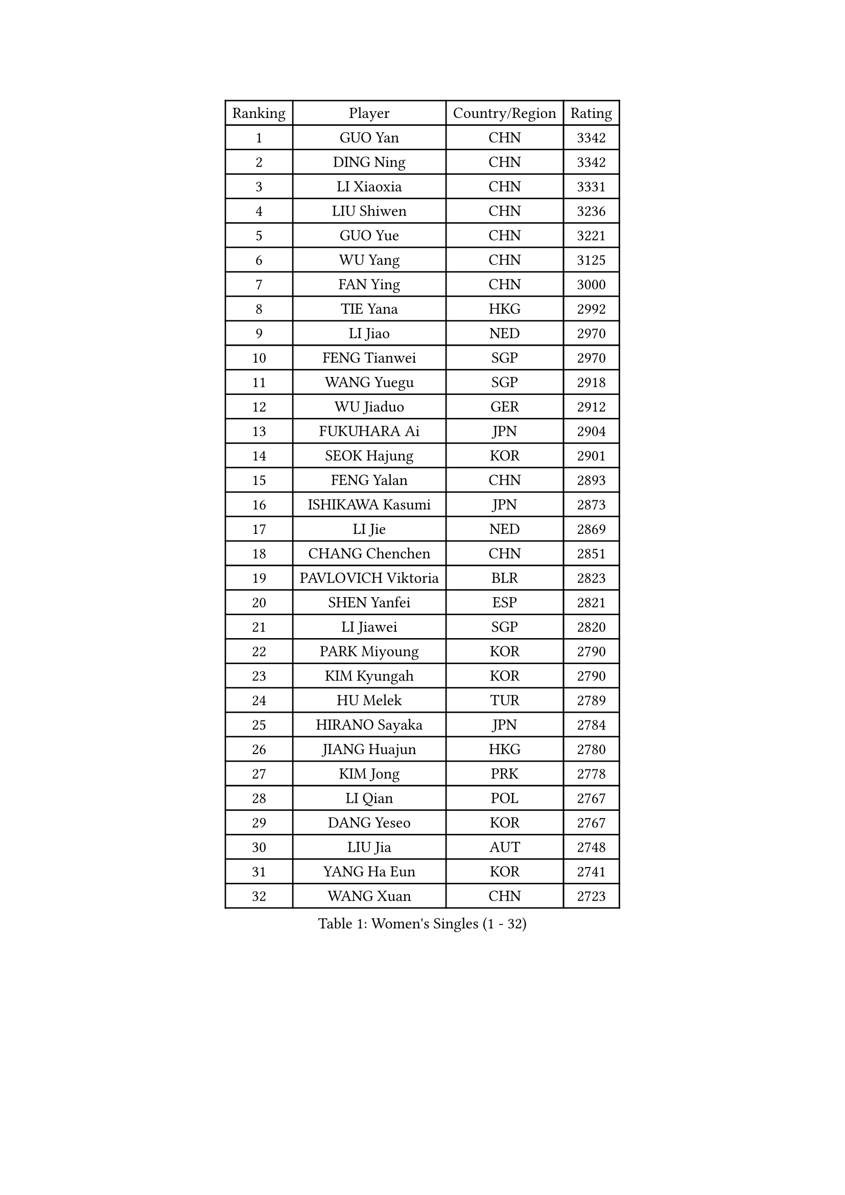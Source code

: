 
#set text(font: ("Courier New", "NSimSun"))
#figure(
  caption: "Women's Singles (1 - 32)",
    table(
      columns: 4,
      [Ranking], [Player], [Country/Region], [Rating],
      [1], [GUO Yan], [CHN], [3342],
      [2], [DING Ning], [CHN], [3342],
      [3], [LI Xiaoxia], [CHN], [3331],
      [4], [LIU Shiwen], [CHN], [3236],
      [5], [GUO Yue], [CHN], [3221],
      [6], [WU Yang], [CHN], [3125],
      [7], [FAN Ying], [CHN], [3000],
      [8], [TIE Yana], [HKG], [2992],
      [9], [LI Jiao], [NED], [2970],
      [10], [FENG Tianwei], [SGP], [2970],
      [11], [WANG Yuegu], [SGP], [2918],
      [12], [WU Jiaduo], [GER], [2912],
      [13], [FUKUHARA Ai], [JPN], [2904],
      [14], [SEOK Hajung], [KOR], [2901],
      [15], [FENG Yalan], [CHN], [2893],
      [16], [ISHIKAWA Kasumi], [JPN], [2873],
      [17], [LI Jie], [NED], [2869],
      [18], [CHANG Chenchen], [CHN], [2851],
      [19], [PAVLOVICH Viktoria], [BLR], [2823],
      [20], [SHEN Yanfei], [ESP], [2821],
      [21], [LI Jiawei], [SGP], [2820],
      [22], [PARK Miyoung], [KOR], [2790],
      [23], [KIM Kyungah], [KOR], [2790],
      [24], [HU Melek], [TUR], [2789],
      [25], [HIRANO Sayaka], [JPN], [2784],
      [26], [JIANG Huajun], [HKG], [2780],
      [27], [KIM Jong], [PRK], [2778],
      [28], [LI Qian], [POL], [2767],
      [29], [DANG Yeseo], [KOR], [2767],
      [30], [LIU Jia], [AUT], [2748],
      [31], [YANG Ha Eun], [KOR], [2741],
      [32], [WANG Xuan], [CHN], [2723],
    )
  )#pagebreak()

#set text(font: ("Courier New", "NSimSun"))
#figure(
  caption: "Women's Singles (33 - 64)",
    table(
      columns: 4,
      [Ranking], [Player], [Country/Region], [Rating],
      [33], [GAO Jun], [USA], [2717],
      [34], [YOON Sunae], [KOR], [2707],
      [35], [#text(gray, "LAU Sui Fei")], [HKG], [2686],
      [36], [LI Xue], [FRA], [2685],
      [37], [YAO Yan], [CHN], [2672],
      [38], [LANG Kristin], [GER], [2670],
      [39], [YU Mengyu], [SGP], [2667],
      [40], [SUH Hyo Won], [KOR], [2652],
      [41], [IVANCAN Irene], [GER], [2651],
      [42], [TIKHOMIROVA Anna], [RUS], [2645],
      [43], [VACENOVSKA Iveta], [CZE], [2633],
      [44], [HUANG Yi-Hua], [TPE], [2631],
      [45], [MOON Hyunjung], [KOR], [2621],
      [46], [WEN Jia], [CHN], [2617],
      [47], [LI Xiaodan], [CHN], [2602],
      [48], [SCHALL Elke], [GER], [2589],
      [49], [ZHU Fang], [ESP], [2580],
      [50], [SUN Beibei], [SGP], [2566],
      [51], [POTA Georgina], [HUN], [2561],
      [52], [MONTEIRO DODEAN Daniela], [ROU], [2559],
      [53], [PAVLOVICH Veronika], [BLR], [2547],
      [54], [FUKUOKA Haruna], [JPN], [2543],
      [55], [MIKHAILOVA Polina], [RUS], [2540],
      [56], [ISHIGAKI Yuka], [JPN], [2536],
      [57], [CHENG I-Ching], [TPE], [2535],
      [58], [ODOROVA Eva], [SVK], [2533],
      [59], [KANG Misoon], [KOR], [2529],
      [60], [WAKAMIYA Misako], [JPN], [2528],
      [61], [PASKAUSKIENE Ruta], [LTU], [2528],
      [62], [LEE Eunhee], [KOR], [2520],
      [63], [NI Xia Lian], [LUX], [2519],
      [64], [TOTH Krisztina], [HUN], [2519],
    )
  )#pagebreak()

#set text(font: ("Courier New", "NSimSun"))
#figure(
  caption: "Women's Singles (65 - 96)",
    table(
      columns: 4,
      [Ranking], [Player], [Country/Region], [Rating],
      [65], [STRBIKOVA Renata], [CZE], [2504],
      [66], [WU Xue], [DOM], [2503],
      [67], [SONG Maeum], [KOR], [2503],
      [68], [WANG Chen], [CHN], [2501],
      [69], [LEE Ho Ching], [HKG], [2498],
      [70], [FADEEVA Oxana], [RUS], [2493],
      [71], [#text(gray, "LIN Ling")], [HKG], [2483],
      [72], [STEFANOVA Nikoleta], [ITA], [2479],
      [73], [SAMARA Elizabeta], [ROU], [2471],
      [74], [#text(gray, "ZHANG Rui")], [HKG], [2462],
      [75], [FEHER Gabriela], [SRB], [2460],
      [76], [FUJII Hiroko], [JPN], [2459],
      [77], [KIM Hye Song], [PRK], [2441],
      [78], [ZHU Yuling], [CHN], [2439],
      [79], [BARTHEL Zhenqi], [GER], [2438],
      [80], [ERDELJI Anamaria], [SRB], [2438],
      [81], [BILENKO Tetyana], [UKR], [2429],
      [82], [EKHOLM Matilda], [SWE], [2419],
      [83], [CHOI Moonyoung], [KOR], [2414],
      [84], [MISIKONYTE Lina], [LTU], [2412],
      [85], [SOLJA Amelie], [AUT], [2412],
      [86], [PESOTSKA Margaryta], [UKR], [2403],
      [87], [HE Sirin], [TUR], [2399],
      [88], [MORIZONO Misaki], [JPN], [2395],
      [89], [RAO Jingwen], [CHN], [2391],
      [90], [#text(gray, "HAN Hye Song")], [PRK], [2380],
      [91], [JIA Jun], [CHN], [2375],
      [92], [TANIOKA Ayuka], [JPN], [2375],
      [93], [LOVAS Petra], [HUN], [2365],
      [94], [LI Qiangbing], [AUT], [2357],
      [95], [BAKULA Andrea], [CRO], [2356],
      [96], [NTOULAKI Ekaterina], [GRE], [2345],
    )
  )#pagebreak()

#set text(font: ("Courier New", "NSimSun"))
#figure(
  caption: "Women's Singles (97 - 128)",
    table(
      columns: 4,
      [Ranking], [Player], [Country/Region], [Rating],
      [97], [PARTYKA Natalia], [POL], [2339],
      [98], [SHIM Serom], [KOR], [2334],
      [99], [SKOV Mie], [DEN], [2329],
      [100], [GRUNDISCH Carole], [FRA], [2329],
      [101], [#text(gray, "HIURA Reiko")], [JPN], [2326],
      [102], [TODOROVIC Andrea], [SRB], [2324],
      [103], [NG Wing Nam], [HKG], [2316],
      [104], [XIAN Yifang], [FRA], [2304],
      [105], [GANINA Svetlana], [RUS], [2303],
      [106], [YAMANASHI Yuri], [JPN], [2298],
      [107], [RAMIREZ Sara], [ESP], [2297],
      [108], [TAN Wenling], [ITA], [2278],
      [109], [XU Jie], [POL], [2277],
      [110], [JEON Jihee], [KOR], [2256],
      [111], [AMBRUS Krisztina], [HUN], [2253],
      [112], [STEFANSKA Kinga], [POL], [2248],
      [113], [PROKHOROVA Yulia], [RUS], [2248],
      [114], [DVORAK Galia], [ESP], [2241],
      [115], [TIMINA Elena], [NED], [2240],
      [116], [SIBLEY Kelly], [ENG], [2240],
      [117], [#text(gray, "MATTENET Audrey")], [FRA], [2231],
      [118], [MU Zi], [CHN], [2229],
      [119], [SOLJA Petrissa], [GER], [2226],
      [120], [CECHOVA Dana], [CZE], [2224],
      [121], [#text(gray, "FUJINUMA Ai")], [JPN], [2224],
      [122], [MOLNAR Cornelia], [CRO], [2223],
      [123], [BOROS Tamara], [CRO], [2222],
      [124], [SHAN Xiaona], [GER], [2220],
      [125], [MOON Bosun], [KOR], [2199],
      [126], [CREEMERS Linda], [NED], [2195],
      [127], [KUMARESAN Shamini], [IND], [2193],
      [128], [PARK Seonghye], [KOR], [2189],
    )
  )